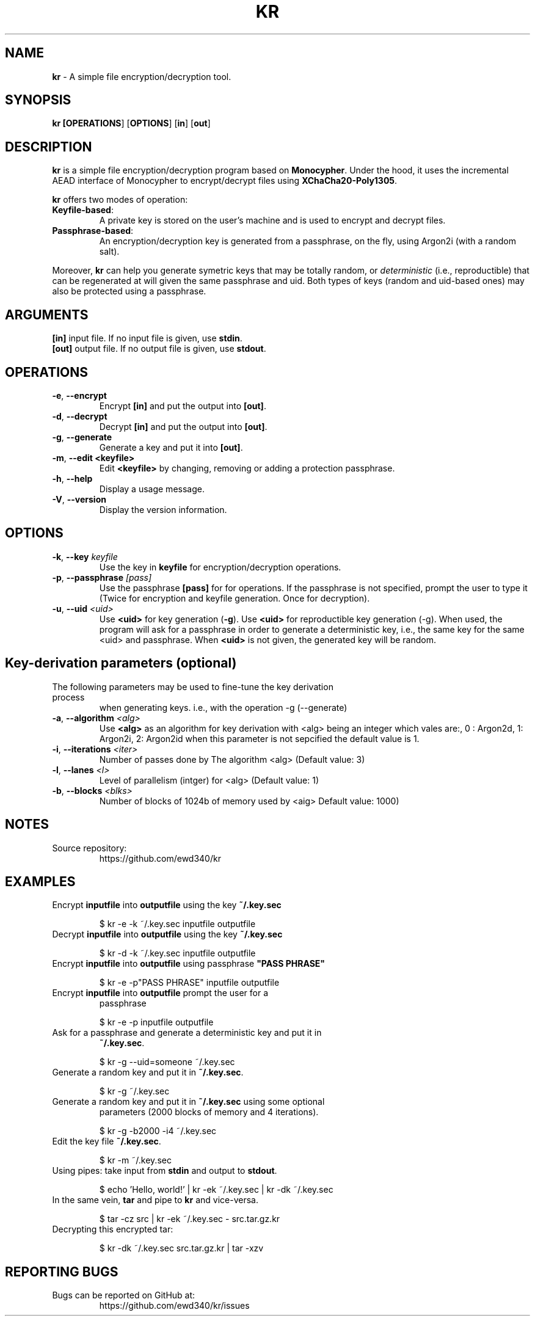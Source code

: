 .TH KR 1

.SH NAME
\fBkr\fP \- A simple file encryption/decryption tool.
.SH SYNOPSIS
.B kr [\fBOPERATIONS\fR] [\fBOPTIONS\fR] [\fBin\fR] [\fBout\fR]

.SH DESCRIPTION

\fBkr\fR is a simple file encryption/decryption program based on
\fBMonocypher\fR. Under the hood, it uses the incremental
AEAD interface of Monocypher to encrypt/decrypt files using
\fBXChaCha20-Poly1305\fR.

\fBkr\fR offers two modes of operation:
.TP
\fBKeyfile-based\fR:
A private key is stored on the user's machine and is used to encrypt and decrypt
files.
.TP
\fBPassphrase-based\fR:
An encryption/decryption key is generated from a passphrase, on the fly, using
Argon2i (with a random salt).
.P
Moreover, \fBkr\fR can help you generate symetric keys that may be totally
random, or \fIdeterministic\fR (i.e., reproductible) that can be regenerated at
will given the same passphrase and uid. Both types of keys (random and uid-based
ones) may also be protected using a passphrase.

.SH ARGUMENTS
.TP
\fB[in]\fP input file. If no input file is given, use \fBstdin\fP.
.TP
\fB[out]\fP output file. If no output file is given, use \fBstdout\fP.

.SH OPERATIONS
.TP
\fB\-e\fP, \fB\-\-encrypt\fR
Encrypt \fB[in]\fR and put the output into \fB[out]\fR.
.TP
\fB\-d\fP, \fB\-\-decrypt\fP
Decrypt \fB[in]\fR and put the output into \fB[out]\fR.
.TP
\fB\-g\fP, \fB\-\-generate\fP
Generate a key and put it into \fB[out]\fR.
.TP
\fB\-m\fR,  \fB\-\-edit\fR \fB<keyfile>\fR
 Edit \fB<keyfile>\fR by changing, removing or adding a protection passphrase.
.TP
\fB\-h\fP, \fB\-\-help\fP
Display a usage message.
.TP
\fB\-V\fP, \fB\-\-version\fP
Display the version information.

.SH OPTIONS
.TP
\fB\-k\fR, \fB\-\-key\fR \fIkeyfile\fP
Use the key in \fBkeyfile\fP for encryption/decryption operations.
.TP
\fB\-p\fR, \fB\-\-passphrase\fR \fI[pass]\fP
Use the passphrase \fB[pass]\fR for for operations. If the passphrase is not
specified, prompt the user to type it (Twice for encryption and keyfile
generation. Once for decryption).
.TP
\fB\-u\fR, \fB\-\-uid\fR \fI<uid>\fP
Use \fB<uid>\fR for key generation (\fB\-g\fR). Use \fB<uid>\fR for
reproductible key generation (\-g). When used, the program will ask for a
passphrase in order to generate a deterministic key, i.e., the same key for the
same <uid> and passphrase. When \fB<uid>\fR is not given, the generated key will
be random.

.SH Key-derivation parameters (optional)
.TP
The following parameters may be used to fine-tune the key derivation process
when generating keys. i.e., with the operation -g (--generate)
.TP
\fB\-a\fR, \fB\-\-algorithm\fR \fI<alg>\fP
Use \fB<alg>\fR as an algorithm for key derivation with \fb<alg>\fR being an
integer which vales are:, 0 : Argon2d, 1: Argon2i, 2: Argon2id when this
parameter is not sepcified the default value is \fb1\fR.
.TP
\fB\-i\fR, \fB\-\-iterations\fR \fI<iter>\fP
Number of passes done by The algorithm \fb<alg>\fR (Default value: 3)
.TP
\fB\-l\fR, \fB\-\-lanes\fR \fI<l>\fP
Level of parallelism (intger) for \fb<alg>\fR (Default value: 1)
.TP
\fB\-b\fR, \fB\-\-blocks\fR \fI<blks>\fP
Number of blocks of 1024b of memory used by \fb<aig>\fR Default value: 1000)

.SH NOTES
.TP
Source repository:
https://github.com/ewd340/kr

.SH EXAMPLES
.TP
Encrypt \fBinputfile\fP into \fBoutputfile\fP using the key \fB~/.key.sec\fP

$ kr \-e \-k ~/.key.sec inputfile outputfile
.TP
Decrypt \fBinputfile\fP into \fBoutputfile\fP using the key \fB~/.key.sec\fP

$ kr \-d \-k ~/.key.sec inputfile outputfile
.TP
Encrypt \fBinputfile\fP into \fBoutputfile\fP using passphrase \fB"PASS PHRASE"\fP

$ kr \-e \-p"PASS PHRASE" inputfile outputfile
.TP
Encrypt \fBinputfile\fP into \fBoutputfile\fP prompt the user for a
passphrase\fP

$ kr \-e \-p inputfile outputfile
.TP
Ask for a passphrase and generate a deterministic  key and put it in
\fB~/.key.sec\fP.

$ kr \-g \-\-uid=someone ~/.key.sec
.TP
Generate a random key and put it in \fB~/.key.sec\fP.

$ kr \-g  ~/.key.sec
.TP
Generate a random key and put it in \fB~/.key.sec\fP using some optional
parameters (2000 blocks of memory and 4 iterations).

$ kr \-g -b2000 -i4  ~/.key.sec
.TP
Edit the key file \fB~/.key.sec\fP.

$ kr \-m  ~/.key.sec
.TP
Using pipes: take input from \fBstdin\fP and output to \fBstdout\fP.

$ echo 'Hello, world!' | kr \-ek ~/.key.sec | kr \-dk ~/.key.sec
.TP
In the same vein, \fBtar\fR and pipe to \fBkr\fR and vice-versa.

$ tar \-cz src | kr \-ek ~/.key.sec \- src.tar.gz.kr

.TP
Decrypting this encrypted tar:

$ kr \-dk ~/.key.sec src.tar.gz.kr | tar \-xzv

.SH REPORTING BUGS
.TP
Bugs can be reported on GitHub at:
https://github.com/ewd340/kr/issues
